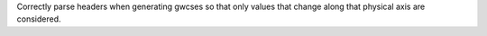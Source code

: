 Correctly parse headers when generating gwcses so that only values that change
along that physical axis are considered.

